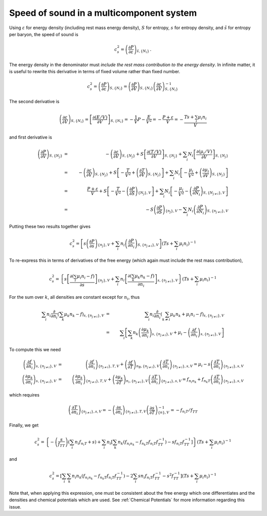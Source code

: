 Speed of sound in a multicomponent system
=========================================

Using :math:`\varepsilon` for energy density (including rest mass
energy density), :math:`S` for entropy, :math:`s` for entropy density,
and :math:`\tilde{s}` for entropy per baryon, the speed of sound is

.. math::
   
   c_s^2 = \left( \frac{\partial P}{\partial \varepsilon}
   \right)_{\tilde{s},\{ N_i \}}
   \, .

The energy density in the denominator must *include the rest mass
contribution to the energy density*. In infinite matter, it is useful
to rewrite this derivative in terms of fixed volume rather than fixed
number.

.. math::
   
   c_s^2 = \left( \frac{\partial P}{\partial \varepsilon}
   \right)_{S,\{ N_i \}} =
   \left( \frac{\partial P}{\partial V} \right)_{S,\{ N_i \}}
   \left( \frac{\partial \varepsilon}{\partial V} \right)_{S,\{ N_i \}}^{-1}
 
The second derivative is

.. math::
   
   \left( \frac{\partial \varepsilon}{\partial V} \right)_{S,\{ N_i \}} = 
   \left[ \frac{\partial  (E/V)}{\partial V} \right]_{S,\{ N_i \}} =
   -\frac{1}{V} P - \frac{E}{V^2} = - \frac{P+\varepsilon}{V}
   = - \frac{T s + \sum_i \mu_i n_i}{V}
 
and first derivative is

.. math::
   
   \left( \frac{\partial P}{\partial V} \right)_{S,\{ N_j \}} &=& -
   \left( \frac{\partial \varepsilon}{\partial V} \right)_{S,\{ N_j\}} +
   S \left[ \frac{\partial (T/V)}{\partial V} \right]_{S,\{ N_j \}} +
   \sum_i 
   N_i \left[ \frac{\partial  (\mu_i/V)}{\partial V} \right]_{S,\{ N_j \}}
   \nonumber \\ &=& -
   \left( \frac{\partial \varepsilon}{\partial V} \right)_{S,\{ N_j \}} +
   S \left[ -\frac{T}{V^2} + \left( \frac{\partial T}{\partial V}
   \right)_{S,\{ N_j \}}\right] +
   \sum_i 
   N_i \left[ -\frac{\mu_i}{V^2} +
   \left( \frac{\partial \mu_i}{\partial V} \right)_{S,\{ N_j \}}\right]
   \nonumber \\ &=& \frac{P + \varepsilon}{V} +
   S \left[ -\frac{T}{V^2} - \left( \frac{\partial P}{\partial S}
   \right)_{\{N_j\},V}\right] +
   \sum_i N_i \left[ -\frac{\mu_i}{V^2} -
   \left( \frac{\partial P}{\partial N_i}
   \right)_{S,\{N_{j\neq i}\},V}\right] \nonumber \\
   &=& - S \left( \frac{\partial P}{\partial S}\right)_{\{n_j\},V}
   - \sum_i N_i \left( \frac{\partial P}{\partial N_i}
   \right)_{S,\{n_{j\neq i}\},V}
     
Putting these two results together gives

.. math::
   
   c_s^2 = \left[s \left( \frac{\partial P}{\partial s}
   \right)_{\{n_j\},V} +
   \sum_i n_i \left( \frac{\partial P}
   {\partial n_i} \right)_{S,\{n_{j\neq i}\},V}\right] \left(
   T s + \sum_i \mu_i n_i \right)^{-1}
 
To re-express this in terms of derivatives of the free energy
(which again must include the rest mass contribution),

.. math::
   
   c_s^2 = \left\{s \left[ \frac{\partial (\sum_i \mu_i n_i - f)}
   {\partial s} \right]_{\{n_j\},V} +
   \sum_i 
   n_i\left[ \frac{\partial  ( \sum_k \mu_k n_k - f)}{\partial n_i}
   \right]_{s,\{n_{j\neq i}\},V}\right\} \left(
   T s + \sum_i \mu_i n_i \right)^{-1}
   
For the sum over :math:`k`,
all densities are constant except for :math:`n_i`, thus

.. math::
   
   \sum_i 
   n_i \frac{\partial}{\partial n_i}
   \left( \sum_k \mu_k n_k - f \right)_{s,\{n_{j\neq i}\},V}
   &=& \sum_i n_i \frac{\partial}{\partial n_i}
   \left( \sum_{k\neq i} \mu_k n_k + \mu_i n_i -f
   \right)_{s,\{n_{j\neq i}\},V} \nonumber \\
   &=& 
   \sum_i \left[ \sum_k n_k \left(\frac{\partial \mu_k }
   {\partial n_i}\right)_{s,\{n_{j\neq i}\},V} + \mu_i -
   \left(\frac{\partial f}{\partial n_i}\right)_{s,\{n_{j\neq i}\},V}
   \right]
 
To compute this we need

.. math::
   
   \left(\frac{\partial f}{\partial n_i}\right)_{s,\{n_{j\neq i}\},V} &=&
   \left(\frac{\partial f}{\partial n_i}\right)_{\{n_{j\neq i}\},T,V} +
   \left(\frac{\partial f}{\partial T}\right)_{n_B,\{n_{j\neq i}\},V}
   \left(\frac{\partial T}{\partial n_i}\right)_{\{n_{j\neq i}\},s,V}
   = \mu_i - s \left(\frac{\partial T}{\partial n_i}
   \right)_{\{n_{j\neq i}\},s,V}
   \nonumber \\
   \left(\frac{\partial \mu_k}{\partial n_i}\right)_{s,\{n_{j\neq i}\},V} &=&
   \left(\frac{\partial \mu_k}{\partial n_i}\right)_{\{n_{j\neq i}\},T,V} +
   \left(\frac{\partial \mu_k}{\partial T}\right)_{n_i,\{n_{j\neq i}\},V}
   \left(\frac{\partial T}{\partial n_i}\right)_{\{n_{j\neq i}\},s,V} 
   = f_{n_i n_k} + f_{n_k T}
   \left(\frac{\partial T}{\partial n_i}\right)_{\{n_{j\neq i}\},s,V}
 
which requires

.. math::
   
   \left(\frac{\partial T}{\partial n_i}\right)_{\{n_{j\neq i}\},s,V}
   = -\left(\frac{\partial s}{\partial n_i}\right)_{\{n_{j\neq i}\},T,V}
   \left(\frac{\partial s}{\partial T}\right)_{\{n\},V}^{-1}
   = -f_{n_i T}/f_{TT}
 
Finally, we get

.. math::
   
   c_s^2 = \left\{
   - \left(\frac{s}{f_{TT}}\right) \left( \sum_i n_i f_{n_i T}+s \right)
   + \sum_i n_i \left[ \sum_k n_k \left(f_{n_i n_k}- f_{n_k T}
   f_{n_i T} f_{TT}^{-1}\right) 
   - s f_{n_i T} f_{TT}^{-1}\right]
   \right\} \left(
   T s + \sum_i \mu_i n_i \right)^{-1}

and   
   
.. math::
   
   c_s^2 = \left[
   \sum_i \sum_k n_i n_k \left(f_{n_i n_k}- f_{n_k T}
   f_{n_i T} f_{TT}^{-1}\right)
   - 2\sum_i s n_i f_{n_i T} f_{TT}^{-1}
   - s^2 f_{TT}^{-1} \right] \left(
   T s + \sum_i \mu_i n_i \right)^{-1}
 
Note that, when applying this expression, one must be consistent about
the free energy which one differentiates and the densities and
chemical potentials which are used. See :ref:`Chemical Potentials` for
more information regarding this issue. 
